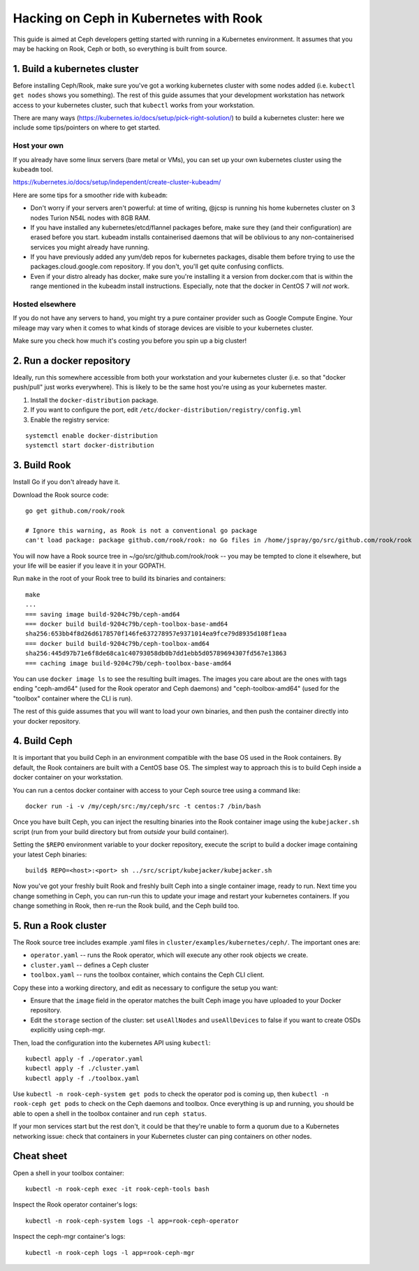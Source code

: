 
=======================================
Hacking on Ceph in Kubernetes with Rook
=======================================

.. warning:

    This is *not* official user documentation for setting up production
    Ceph clusters with Kubernetes.  It is aimed at developers who want
    to hack on Ceph in Kubernetes.

This guide is aimed at Ceph developers getting started with running
in a Kubernetes environment.  It assumes that you may be hacking on Rook,
Ceph or both, so everything is built from source.

1. Build a kubernetes cluster
=============================

Before installing Ceph/Rook, make sure you've got a working kubernetes
cluster with some nodes added (i.e. ``kubectl get nodes`` shows you something).
The rest of this guide assumes that your development workstation has network
access to your kubernetes cluster, such that ``kubectl`` works from your
workstation.

There are many ways (https://kubernetes.io/docs/setup/pick-right-solution/)
to build a kubernetes cluster: here we include some tips/pointers on where
to get started.

Host your own
-------------

If you already have some linux servers (bare metal or VMs), you can set up
your own kubernetes cluster using the ``kubeadm`` tool.

https://kubernetes.io/docs/setup/independent/create-cluster-kubeadm/

Here are some tips for a smoother ride with ``kubeadm``:

- Don't worry if your servers aren't powerful: at time of writing, @jcsp is
  running his home kubernetes cluster on 3 nodes Turion N54L nodes with 8GB RAM.
- If you have installed any kubernetes/etcd/flannel packages before, make sure
  they (and their configuration) are erased before you start.  kubeadm
  installs containerised daemons that will be oblivious to any non-containerised
  services you might already have running.
- If you have previously added any yum/deb repos for kubernetes packages,
  disable them before trying to use the packages.cloud.google.com repository.
  If you don't, you'll get quite confusing conflicts.
- Even if your distro already has docker, make sure you're installing it
  a version from docker.com that is within the range mentioned in the
  kubeadm install instructions.  Especially, note that the docker in CentOS 7
  will *not* work.

Hosted elsewhere
----------------

If you do not have any servers to hand, you might try a pure
container provider such as Google Compute Engine.  Your mileage may
vary when it comes to what kinds of storage devices are visible
to your kubernetes cluster.

Make sure you check how much it's costing you before you spin up a big cluster!


2. Run a docker repository
===========================

Ideally, run this somewhere accessible from both your workstation and your
kubernetes cluster (i.e. so that "docker push/pull" just works everywhere).
This is likely to be the same host you're using as your kubernetes master.

1. Install the ``docker-distribution`` package.
2. If you want to configure the port, edit ``/etc/docker-distribution/registry/config.yml``
3. Enable the registry service:

::

    systemctl enable docker-distribution
    systemctl start docker-distribution


3. Build Rook
=============

.. info:

    Work within your $GOPATH -- here we assume it's ~/go

Install Go if you don't already have it.

Download the Rook source code:

::

    go get github.com/rook/rook

    # Ignore this warning, as Rook is not a conventional go package
    can't load package: package github.com/rook/rook: no Go files in /home/jspray/go/src/github.com/rook/rook

You will now have a Rook source tree in ~/go/src/github.com/rook/rook -- you may
be tempted to clone it elsewhere, but your life will be easier if you
leave it in your GOPATH.

Run ``make`` in the root of your Rook tree to build its binaries and containers:

::

    make
    ...
    === saving image build-9204c79b/ceph-amd64
    === docker build build-9204c79b/ceph-toolbox-base-amd64
    sha256:653bb4f8d26d6178570f146fe637278957e9371014ea9fce79d8935d108f1eaa
    === docker build build-9204c79b/ceph-toolbox-amd64
    sha256:445d97b71e6f8de68ca1c40793058db0b7dd1ebb5d05789694307fd567e13863
    === caching image build-9204c79b/ceph-toolbox-base-amd64

You can use ``docker image ls`` to see the resulting built images.  The
images you care about are the ones with tags ending "ceph-amd64" (used
for the Rook operator and Ceph daemons) and "ceph-toolbox-amd64" (used
for the "toolbox" container where the CLI is run).

The rest of this guide assumes that you will want to load your own binaries,
and then push the container directly into your docker repository.  


4. Build Ceph
=============

It is important that you build Ceph in an environment compatible with
the base OS used in the Rook containers.  By default, the Rook containers
are built with a CentOS base OS.  The simplest way to approach this
is to build Ceph inside a docker container on your workstation.

You can run a centos docker container with access to your Ceph source
tree using a command like:

::

    docker run -i -v /my/ceph/src:/my/ceph/src -t centos:7 /bin/bash

Once you have built Ceph, you can inject the resulting binaries into
the Rook container image using the ``kubejacker.sh`` script (run from
your build directory but from *outside* your build container).

Setting the ``$REPO`` environment variable to your docker repository,
execute the script to build a docker image containing your latest Ceph
binaries:

::

    build$ REPO=<host>:<port> sh ../src/script/kubejacker/kubejacker.sh

.. info:

    You can also set ``BASEIMAGE`` to control that Rook image used
    as the base -- by default this is set to any "ceph-amd64" image.
    

Now you've got your freshly built Rook and freshly built Ceph into
a single container image, ready to run.  Next time you change something
in Ceph, you can run-run this to update your image and restart your
kubernetes containers.  If you change something in Rook, then re-run the Rook
build, and the Ceph build too.

5. Run a Rook cluster
=====================

.. info:

    This is just some basic instructions: the Rook documentation
    is much more expansive, at https://github.com/rook/rook/tree/master/Documentation

The Rook source tree includes example .yaml files in
``cluster/examples/kubernetes/ceph/``.  The important ones are:

- ``operator.yaml`` -- runs the Rook operator, which will execute any other
  rook objects we create.
- ``cluster.yaml`` -- defines a Ceph cluster
- ``toolbox.yaml`` -- runs the toolbox container, which contains the Ceph
  CLI client.

Copy these into a working directory, and edit as necessary to configure
the setup you want:

- Ensure that the ``image`` field in the operator matches the built Ceph image
  you have uploaded to your Docker repository.
- Edit the ``storage`` section of the cluster: set ``useAllNodes`` and
  ``useAllDevices`` to false if you want to create OSDs explicitly
  using ceph-mgr.
    
Then, load the configuration into the kubernetes API using ``kubectl``:

::

    kubectl apply -f ./operator.yaml 
    kubectl apply -f ./cluster.yaml 
    kubectl apply -f ./toolbox.yaml 

Use ``kubectl -n rook-ceph-system get pods`` to check the operator
pod is coming up, then ``kubectl -n rook-ceph get pods`` to check on
the Ceph daemons and toolbox.  Once everything is up and running,
you should be able to open a shell in the toolbox container and
run ``ceph status``.

If your mon services start but the rest don't, it could be that they're
unable to form a quorum due to a Kubernetes networking issue: check that
containers in your Kubernetes cluster can ping containers on other nodes.

Cheat sheet
===========

Open a shell in your toolbox container::

    kubectl -n rook-ceph exec -it rook-ceph-tools bash

Inspect the Rook operator container's logs::

    kubectl -n rook-ceph-system logs -l app=rook-ceph-operator

Inspect the ceph-mgr container's logs::

    kubectl -n rook-ceph logs -l app=rook-ceph-mgr


